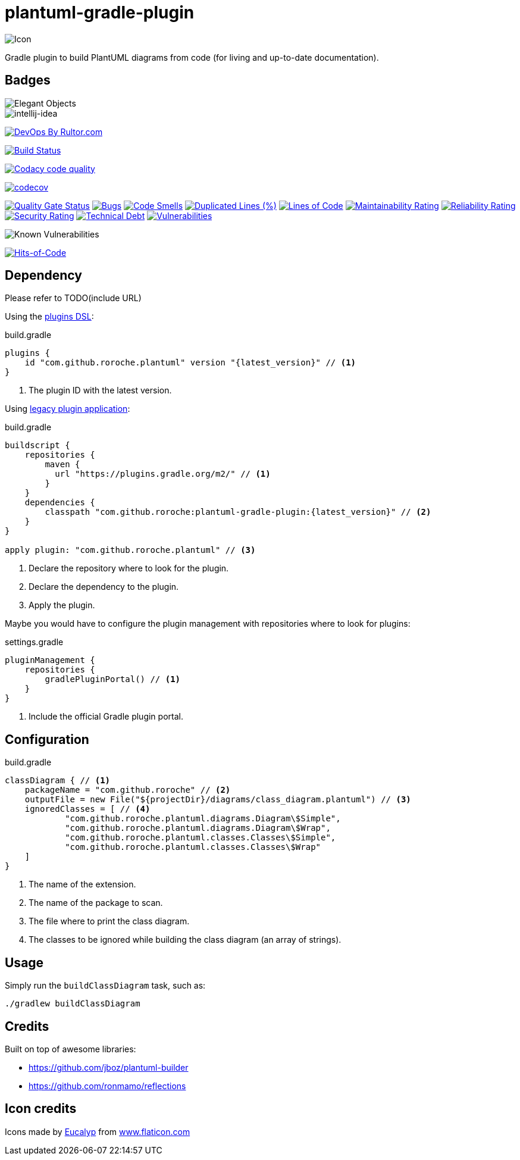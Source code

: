 = plantuml-gradle-plugin

image::assets/icon.png[Icon]

Gradle plugin to build PlantUML diagrams from code (for living and up-to-date documentation).

== Badges

image::https://www.elegantobjects.org/badge.svg[Elegant Objects]
image::https://www.elegantobjects.org/intellij-idea.svg[intellij-idea]
https://www.rultor.com/p/yegor256/rultor[image:https://www.rultor.com/b/yegor256/rultor[DevOps
By Rultor.com]]

image:https://travis-ci.org/RoRoche/plantuml-gradle-plugin.svg?branch=master["Build Status",link="https://travis-ci.org/RoRoche/plantuml-gradle-plugin"]

image:https://api.codacy.com/project/badge/Grade/27af97ee5790463c82961db716b6f716["Codacy code quality",link="https://www.codacy.com/manual/romain-rochegude_2/plantuml-gradle-plugin?utm_source=github.com&utm_medium=referral&utm_content=RoRoche/plantuml-gradle-plugin&utm_campaign=Badge_Grade"]

https://codecov.io/gh/RoRoche/plantuml-gradle-plugin[image:https://codecov.io/gh/RoRoche/plantuml-gradle-plugin/branch/master/graph/badge.svg[codecov]]

https://sonarcloud.io/dashboard?id=RoRoche_plantuml-gradle-plugin[image:https://sonarcloud.io/api/project_badges/measure?project=RoRoche_plantuml-gradle-plugin&metric=alert_status[Quality
Gate Status]]
https://sonarcloud.io/dashboard?id=RoRoche_plantuml-gradle-plugin[image:https://sonarcloud.io/api/project_badges/measure?project=RoRoche_plantuml-gradle-plugin&metric=bugs[Bugs]]
https://sonarcloud.io/dashboard?id=RoRoche_plantuml-gradle-plugin[image:https://sonarcloud.io/api/project_badges/measure?project=RoRoche_plantuml-gradle-plugin&metric=code_smells[Code
Smells]]
https://sonarcloud.io/dashboard?id=RoRoche_plantuml-gradle-plugin[image:https://sonarcloud.io/api/project_badges/measure?project=RoRoche_plantuml-gradle-plugin&metric=duplicated_lines_density[Duplicated
Lines (%)]]
https://sonarcloud.io/dashboard?id=RoRoche_plantuml-gradle-plugin[image:https://sonarcloud.io/api/project_badges/measure?project=RoRoche_plantuml-gradle-plugin&metric=ncloc[Lines
of Code]]
https://sonarcloud.io/dashboard?id=RoRoche_plantuml-gradle-plugin[image:https://sonarcloud.io/api/project_badges/measure?project=RoRoche_plantuml-gradle-plugin&metric=sqale_rating[Maintainability
Rating]]
https://sonarcloud.io/dashboard?id=RoRoche_plantuml-gradle-plugin[image:https://sonarcloud.io/api/project_badges/measure?project=RoRoche_plantuml-gradle-plugin&metric=reliability_rating[Reliability
Rating]]
https://sonarcloud.io/dashboard?id=RoRoche_plantuml-gradle-plugin[image:https://sonarcloud.io/api/project_badges/measure?project=RoRoche_plantuml-gradle-plugin&metric=security_rating[Security
Rating]]
https://sonarcloud.io/dashboard?id=RoRoche_plantuml-gradle-plugin[image:https://sonarcloud.io/api/project_badges/measure?project=RoRoche_plantuml-gradle-plugin&metric=sqale_index[Technical
Debt]]
https://sonarcloud.io/dashboard?id=RoRoche_plantuml-gradle-plugin[image:https://sonarcloud.io/api/project_badges/measure?project=RoRoche_plantuml-gradle-plugin&metric=vulnerabilities[Vulnerabilities]]

image::https://snyk.io/test/github/RoRoche/plantuml-gradle-plugin/badge.svg[Known Vulnerabilities]

https://hitsofcode.com/view/github/RoRoche/plantuml-gradle-plugin[image:https://hitsofcode.com/github/RoRoche/plantuml-gradle-plugin[Hits-of-Code]]

== Dependency

Please refer to TODO(include URL)

Using the https://docs.gradle.org/current/userguide/plugins.html#sec:plugins_block[plugins DSL]:

.build.gradle
----
plugins {
    id "com.github.roroche.plantuml" version "{latest_version}" // <1>
}
----
<1> The plugin ID with the latest version.

Using https://docs.gradle.org/current/userguide/plugins.html#sec:old_plugin_application[legacy plugin application]:

.build.gradle
----
buildscript {
    repositories {
        maven {
          url "https://plugins.gradle.org/m2/" // <1>
        }
    }
    dependencies {
        classpath "com.github.roroche:plantuml-gradle-plugin:{latest_version}" // <2>
    }
}

apply plugin: "com.github.roroche.plantuml" // <3>
----
<1> Declare the repository where to look for the plugin.
<2> Declare the dependency to the plugin.
<3> Apply the plugin.

Maybe you would have to configure the plugin management with repositories where to look for plugins:

.settings.gradle
----
pluginManagement {
    repositories {
        gradlePluginPortal() // <1>
    }
}
----
<1> Include the official Gradle plugin portal.

== Configuration

.build.gradle
----
classDiagram { // <1>
    packageName = "com.github.roroche" // <2>
    outputFile = new File("${projectDir}/diagrams/class_diagram.plantuml") // <3>
    ignoredClasses = [ // <4>
            "com.github.roroche.plantuml.diagrams.Diagram\$Simple",
            "com.github.roroche.plantuml.diagrams.Diagram\$Wrap",
            "com.github.roroche.plantuml.classes.Classes\$Simple",
            "com.github.roroche.plantuml.classes.Classes\$Wrap"
    ]
}
----
<1> The name of the extension.
<2> The name of the package to scan.
<3> The file where to print the class diagram.
<4> The classes to be ignored while building the class diagram (an array of strings).

== Usage

Simply run the `buildClassDiagram` task, such as:

[source,shell]
----
./gradlew buildClassDiagram
----

== Credits

Built on top of awesome libraries:

* https://github.com/jboz/plantuml-builder
* https://github.com/ronmamo/reflections

== Icon credits

Icons made by https://www.flaticon.com/authors/eucalyp[Eucalyp] from
https://www.flaticon.com/[www.flaticon.com]
